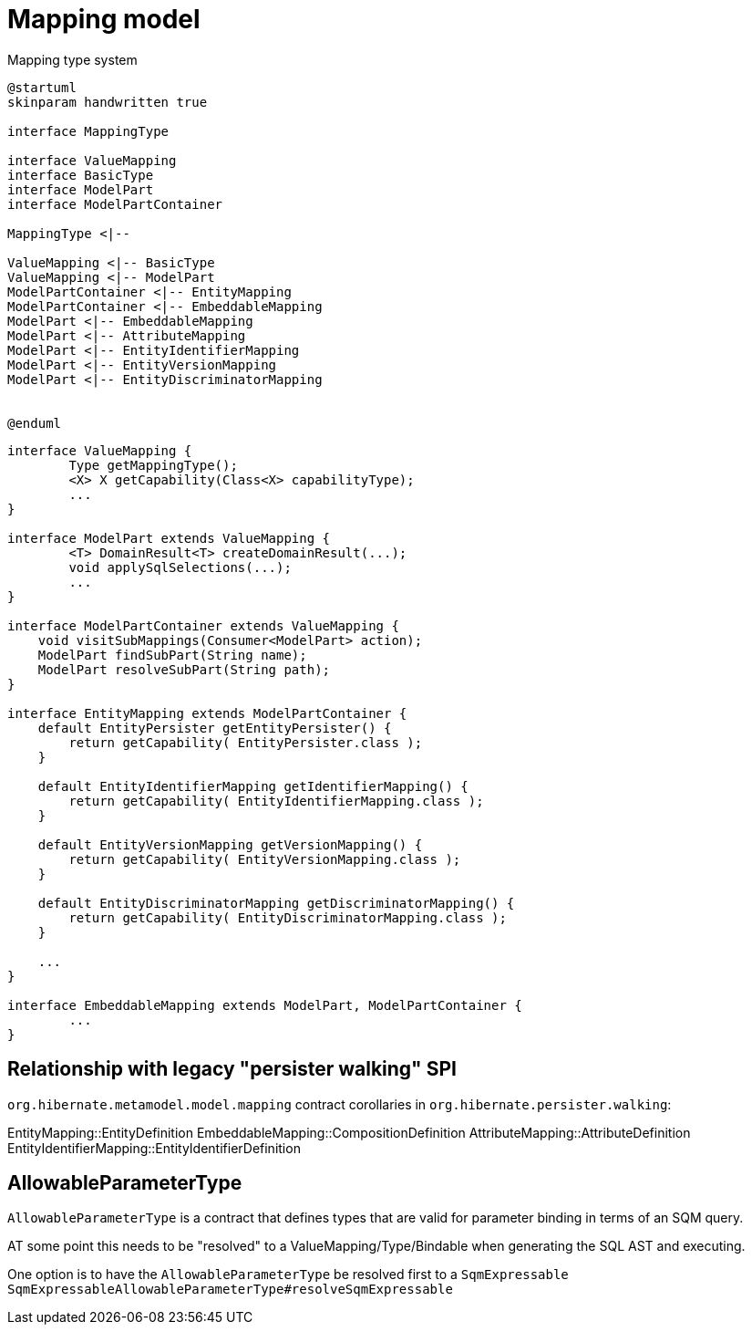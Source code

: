 = Mapping model

[plantuml,SqmTypeSystem,png]
.Mapping type system
....
@startuml
skinparam handwritten true

interface MappingType

interface ValueMapping
interface BasicType
interface ModelPart
interface ModelPartContainer

MappingType <|--

ValueMapping <|-- BasicType
ValueMapping <|-- ModelPart
ModelPartContainer <|-- EntityMapping
ModelPartContainer <|-- EmbeddableMapping
ModelPart <|-- EmbeddableMapping
ModelPart <|-- AttributeMapping
ModelPart <|-- EntityIdentifierMapping
ModelPart <|-- EntityVersionMapping
ModelPart <|-- EntityDiscriminatorMapping


@enduml
....

[source,JAVA]
----
interface ValueMapping {
	Type getMappingType();
	<X> X getCapability(Class<X> capabilityType);
	...
}

interface ModelPart extends ValueMapping {
	<T> DomainResult<T> createDomainResult(...);
	void applySqlSelections(...);
	...
}

interface ModelPartContainer extends ValueMapping {
    void visitSubMappings(Consumer<ModelPart> action);
    ModelPart findSubPart(String name);
    ModelPart resolveSubPart(String path);
}

interface EntityMapping extends ModelPartContainer {
    default EntityPersister getEntityPersister() {
    	return getCapability( EntityPersister.class );
    }

    default EntityIdentifierMapping getIdentifierMapping() {
    	return getCapability( EntityIdentifierMapping.class );
    }

    default EntityVersionMapping getVersionMapping() {
    	return getCapability( EntityVersionMapping.class );
    }

    default EntityDiscriminatorMapping getDiscriminatorMapping() {
    	return getCapability( EntityDiscriminatorMapping.class );
    }

    ...
}

interface EmbeddableMapping extends ModelPart, ModelPartContainer {
	...
}
----


== Relationship with legacy "persister walking" SPI

`org.hibernate.metamodel.model.mapping` contract corollaries in `org.hibernate.persister.walking`:

EntityMapping::EntityDefinition
EmbeddableMapping::CompositionDefinition
AttributeMapping::AttributeDefinition
EntityIdentifierMapping::EntityIdentifierDefinition


== AllowableParameterType

`AllowableParameterType` is a contract that defines types that are valid for parameter binding in terms of an SQM query.

AT some point this needs to be "resolved" to a ValueMapping/Type/Bindable when generating the SQL AST and executing.

One option is to have the `AllowableParameterType` be resolved first to a `SqmExpressable`
`SqmExpressableAllowableParameterType#resolveSqmExpressable`